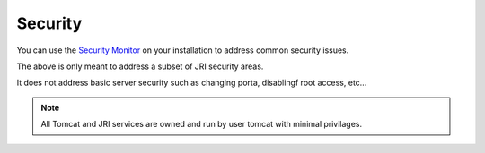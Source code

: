 .. This is a comment. Note how any initial comments are moved by
   transforms to after the document title, subtitle, and docinfo.

.. demo.rst from: http://docutils.sourceforge.net/docs/user/rst/demo.txt

.. |EXAMPLE| image:: static/yi_jing_01_chien.jpg
   :width: 1em

**********************
Security
**********************

You can use the `Security Monitor`_ on your installation to address common security issues.

.. _`Security Monitor`: https://jripub.davidghedini.com/en/latest/components/security/index.html 

The above is only meant to address a subset of JRI security areas.

It does not address basic server security such as changing porta, disablingf root access, etc...



.. note::
    All Tomcat and JRI services are owned and run by user tomcat with minimal privilages. 
